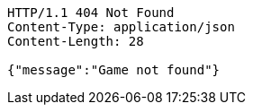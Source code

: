 [source,http,options="nowrap"]
----
HTTP/1.1 404 Not Found
Content-Type: application/json
Content-Length: 28

{"message":"Game not found"}
----